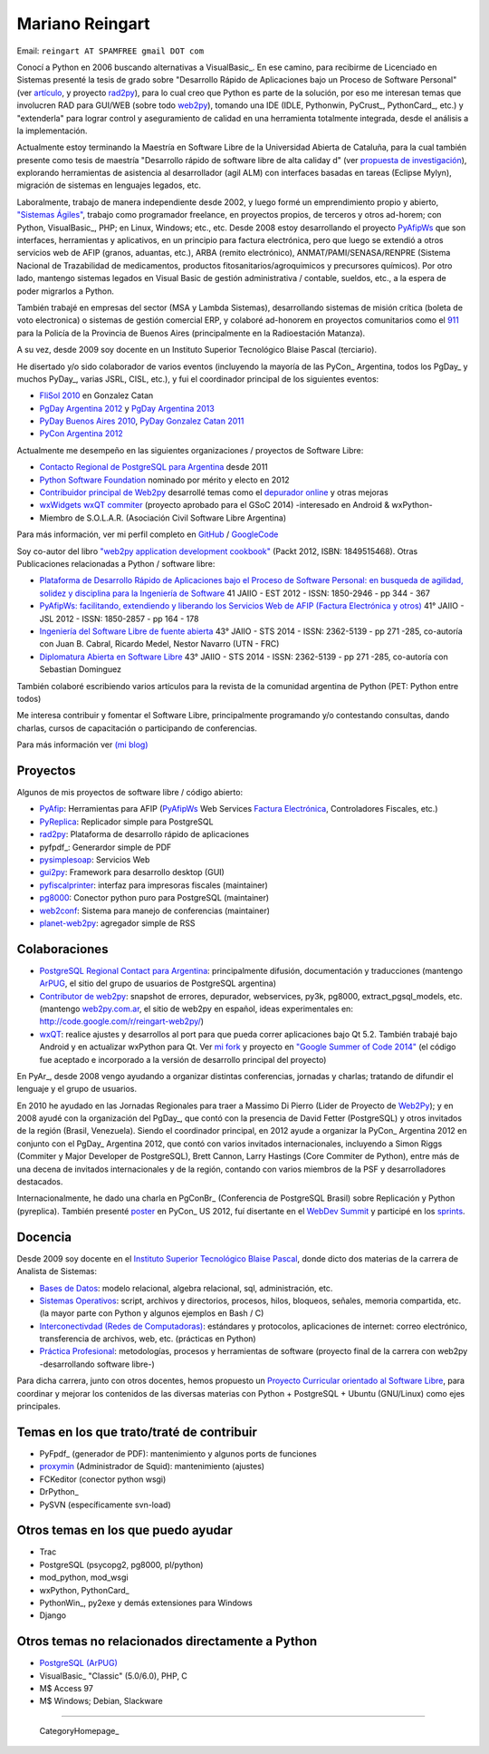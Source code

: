 
Mariano Reingart
----------------

Email: ``reingart AT SPAMFREE gmail DOT com``

Conocí a Python en 2006 buscando alternativas a VisualBasic_. En ese camino, para recibirme de Licenciado en Sistemas presenté la tesis de grado sobre "Desarrollo Rápido de Aplicaciones bajo un Proceso de Software Personal" (ver `artículo`_, y proyecto rad2py_), para lo cual creo que Python es parte de la solución, por eso me interesan temas que involucren RAD para GUI/WEB (sobre todo web2py_), tomando una IDE (IDLE, Pythonwin, PyCrust_, PythonCard_, etc.) y "extenderla" para lograr control y aseguramiento de calidad en una herramienta totalmente integrada, desde el análisis a la implementación.

Actualmente estoy terminando la Maestría en Software Libre de la Universidad Abierta de Cataluña, para la cual también presente como tesis de maestría "Desarrollo rápido de software libre de alta caliday d" (ver `propuesta de investigación`_), explorando herramientas de asistencia al desarrollador (agil ALM) con interfaces basadas en tareas (Eclipse Mylyn), migración de sistemas en lenguajes legados, etc.

Laboralmente, trabajo de manera independiente desde 2002, y luego formé un emprendimiento propio y abierto, `"Sistemas Ágiles"`_, trabajo como programador freelance, en proyectos propios, de terceros y otros ad-horem; con Python, VisualBasic_, PHP; en Linux, Windows; etc., etc.  Desde 2008 estoy desarrollando el proyecto PyAfipWs_ que son interfaces, herramientas y aplicativos, en un principio para factura electrónica, pero que luego se extendió a otros servicios web de AFIP (granos, aduantas, etc.), ARBA (remito electrónico), ANMAT/PAMI/SENASA/RENPRE (Sistema Nacional de Trazabilidad de medicamentos, productos fitosanitarios/agroquimicos y precursores químicos). Por otro lado, mantengo sistemas legados en Visual Basic de gestión administrativa / contable, sueldos, etc., a la espera de poder migrarlos a Python.

También trabajé en empresas del sector (MSA y Lambda Sistemas), desarrollando sistemas de misión crítica (boleta de voto electronica) o sistemas de gestión comercial ERP, y colaboré ad-honorem en proyectos comunitarios como el 911_ para la Policía de la Provincia de Buenos Aires (principalmente en la Radioestación Matanza).

A su vez, desde 2009 soy docente en un Instituto Superior Tecnológico Blaise Pascal (terciario).

He disertado y/o sido colaborador de varios eventos (incluyendo la mayoría de las PyCon_ Argentina, todos los PgDay_ y muchos PyDay_, varias JSRL, CISL, etc.), y fui el coordinador principal de los siguientes eventos:

* `FliSol 2010`_ en Gonzalez Catan

* `PgDay Argentina 2012`_ y `PgDay Argentina 2013`_ 

* `PyDay Buenos Aires 2010`_, `PyDay Gonzalez Catan 2011`_ 

* `PyCon Argentina 2012`_

Actualmente me desempeño en las siguientes organizaciones / proyectos de Software Libre: 

* `Contacto Regional de PostgreSQL para Argentina`_ desde 2011

* `Python Software Foundation`_ nominado por mérito y electo en 2012

* `Contribuidor principal de Web2py`_ desarrollé temas como el `depurador online`_ y otras mejoras

* `wxWidgets wxQT commiter`_ (proyecto aprobado para el GSoC 2014) -interesado en Android & wxPython-

* Miembro de S.O.L.A.R. (Asociación Civil Software Libre Argentina)

Para más información, ver mi perfil completo en GitHub_ / GoogleCode_

Soy co-autor del libro `"web2py application development cookbook"`_ (Packt 2012, ISBN: 1849515468). Otras Publicaciones relacionadas a Python / software libre:

* `Plataforma de Desarrollo Rápido de Aplicaciones bajo el Proceso de Software Personal: en busqueda de agilidad, solidez y disciplina para la Ingeniería de Software`_ 41 JAIIO - EST 2012 - ISSN: 1850-2946 - pp 344 - 367

* `PyAfipWs: facilitando, extendiendo y liberando los Servicios Web de AFIP (Factura Electrónica y otros)`_ 41° JAIIO - JSL 2012 - ISSN: 1850-2857 - pp 164 - 178

* `Ingeniería del Software Libre de fuente abierta`_ 43° JAIIO - STS 2014 - ISSN: 2362-5139 - pp 271 -285, co-autoría con Juan B. Cabral, Ricardo Medel, Nestor Navarro (UTN - FRC)

* `Diplomatura Abierta en Software Libre`_ 43° JAIIO - STS 2014 - ISSN: 2362-5139 - pp 271 -285, co-autoría con Sebastian Dominguez

También colaboré escribiendo varios artículos para la revista de la comunidad argentina de Python (PET: Python entre todos)

Me interesa contribuir y fomentar el Software Libre, principalmente programando y/o contestando consultas, dando charlas, cursos de capacitación o participando de conferencias.

Para más información ver `(mi blog)`_

Proyectos
~~~~~~~~~

Algunos de mis proyectos de software libre / código abierto:

* PyAfip_: Herramientas para AFIP (`PyAfipWs <http://groups.google.com.ar/group/pyafipws>`__ Web Services `Factura Electrónica`_, Controladores Fiscales, etc.)

* PyReplica_: Replicador simple para PostgreSQL

* rad2py_: Plataforma de desarrollo rápido de aplicaciones

* pyfpdf_: Generardor simple de PDF

* pysimplesoap_: Servicios Web

* gui2py_: Framework para desarrollo desktop (GUI)

* pyfiscalprinter_: interfaz para impresoras fiscales (maintainer)

* pg8000_: Conector python puro para PostgreSQL (maintainer)

* web2conf_: Sistema para manejo de conferencias (maintainer)

* planet-web2py_: agregador simple de RSS

Colaboraciones
~~~~~~~~~~~~~~

* `PostgreSQL Regional Contact para Argentina`_: principalmente difusión, documentación y traducciones (mantengo ArPUG_, el sitio del grupo de usuarios de PostgreSQL argentina)

* `Contributor de web2py`_: snapshot de errores, depurador, webservices, py3k, pg8000, extract_pgsql_models, etc. (mantengo `web2py.com.ar`_, el sitio de web2py en español, ideas experimentales en: http://code.google.com/r/reingart-web2py/)

* wxQT_: realice ajustes y desarrollos al port para que pueda correr aplicaciones bajo Qt 5.2. También trabajé bajo Android y en actualizar wxPython para Qt. Ver `mi fork`_ y proyecto en `"Google Summer of Code 2014"`_ (el código fue aceptado e incorporado a la versión de desarrollo principal del proyecto)

En PyAr_, desde 2008 vengo ayudando a organizar distintas conferencias, jornadas y charlas; tratando de difundir el lenguaje y el grupo de usuarios.

En 2010 he ayudado en las Jornadas Regionales para traer a Massimo Di Pierro (Lider de Proyecto de Web2Py_); y en 2008 ayudé con la organización del PgDay_, que contó con la presencia de David Fetter (PostgreSQL) y otros invitados de la región (Brasil, Venezuela). Siendo el coordinador principal, en 2012 ayude a organizar la PyCon_ Argentina 2012 en conjunto con el PgDay_ Argentina 2012, que contó con varios invitados internacionales, incluyendo a Simon Riggs (Commiter y Major Developer de PostgreSQL), Brett Cannon, Larry Hastings (Core Commiter de Python), entre más de una decena de invitados internacionales y de la región, contando con varios miembros de la PSF y desarrolladores destacados. 

Internacionalmente, he dado una charla en PgConBr_ (Conferencia de PostgreSQL Brasil) sobre Replicación y Python (pyreplica). También presenté poster_ en PyCon_ US 2012, fuí disertante en el `WebDev Summit`_ y participé en los sprints_.

Docencia
~~~~~~~~

Desde 2009 soy docente en el `Instituto Superior Tecnológico Blaise Pascal`_, donde dicto dos materias de la carrera de Analista de Sistemas:

* `Bases de Datos`_: modelo relacional, algebra relacional, sql, administración, etc.

* `Sistemas Operativos`_: script, archivos y directorios, procesos, hilos, bloqueos, señales, memoria compartida, etc. (la mayor parte con Python y algunos ejemplos en Bash / C)

* `Interconectivdad (Redes de Computadoras)`_: estándares y protocolos, aplicaciones de internet: correo electrónico, transferencia de archivos, web, etc. (prácticas en Python)

* `Práctica Profesional`_: metodologías, procesos y herramientas de software (proyecto final de la carrera con web2py -desarrollando software libre-)

Para dicha carrera, junto con otros docentes, hemos propuesto un `Proyecto Curricular orientado al Software Libre`_, para coordinar y mejorar los contenidos de las diversas materias con Python + PostgreSQL + Ubuntu (GNU/Linux) como ejes principales.

Temas en los que trato/traté de contribuir
~~~~~~~~~~~~~~~~~~~~~~~~~~~~~~~~~~~~~~~~~~

* PyFpdf_ (generador de PDF): mantenimiento y algunos ports de funciones

* proxymin_ (Administrador de Squid): mantenimiento (ajustes)

* FCKeditor (conector python wsgi)

* DrPython_

* PySVN (específicamente svn-load)

Otros temas en los que puedo ayudar
~~~~~~~~~~~~~~~~~~~~~~~~~~~~~~~~~~~

* Trac

* PostgreSQL (psycopg2, pg8000, pl/python)

* mod_python, mod_wsgi

* wxPython, PythonCard_

* PythonWin_, py2exe y demás extensiones para Windows

* Django

Otros temas no relacionados directamente a Python
~~~~~~~~~~~~~~~~~~~~~~~~~~~~~~~~~~~~~~~~~~~~~~~~~

* `PostgreSQL (ArPUG)`_

* VisualBasic_ "Classic" (5.0/6.0), PHP, C

* M$ Access 97

* M$ Windows; Debian, Slackware

-------------------------

 CategoryHomepage_

.. ############################################################################


.. _artículo: http://docs.google.com/Doc?id=dd9bm82g_9hdxr5whc

.. _rad2py: http://rad2py.googlecode.com/

.. _web2py: http://www.web2py.com/



.. _propuesta de investigación: https://docs.google.com/document/d/1Jo-_Nf_vMeKvszEuWA24yrfrqGGU-T73cczMPSBZ9ss/edit?usp=sharing

.. _"Sistemas Ágiles": http://www.sistemasagiles.com.ar/

.. _PyAfipWs: http://www.pyafipws.com.ar

.. _911: http://www.postgresql.com.ar/trac/wiki/Proyecto911




.. _FliSol 2010: http://www.flisol.info/FLISOL2010/Argentina/Gonzalez_Catan

.. _PgDay Argentina 2012: http://www.postgresql.org.ar/pgday2012

.. _PgDay Argentina 2013: http://www.postgresql.org.ar/pgday2013

.. _PyDay Buenos Aires 2010: http://www.pyday.com.ar/buenosaires2010

.. _PyDay Gonzalez Catan 2011: http://www.pyday.com.ar/catan2011

.. _PyCon Argentina 2012: http://www.web2py.com.ar/2012

.. _Contacto Regional de PostgreSQL para Argentina:
.. _PostgreSQL Regional Contact para Argentina: http://www.postgresql.org/about/press/contact

.. _Python Software Foundation: http://www.python.org/psf/members/

.. _Contribuidor principal de Web2py:
.. _Contributor de web2py: http://www.web2py.com/examples/default/who

.. _depurador online: http://reingart.blogspot.com.ar/2012/02/new-web2py-online-python-debugger.html

.. _wxWidgets wxQT commiter:
.. _"Google Summer of Code 2014": http://www.google-melange.com/gsoc/proposal/public/google/gsoc2014/reingart/5629499534213120

.. _GitHub: https://github.com/reingart

.. _GoogleCode: http://code.google.com/u/reingart/

.. _"web2py application development cookbook": http://www.packtpub.com/web2py-application-development-recipes-to-master-python-web-framework-cookbook/book

.. _`Plataforma de Desarrollo Rápido de Aplicaciones bajo el Proceso de Software Personal: en busqueda de agilidad, solidez y disciplina para la Ingeniería de Software`: http://www.41jaiio.org.ar/sites/default/files/17_EST_2012.pdf

.. _`PyAfipWs: facilitando, extendiendo y liberando los Servicios Web de AFIP (Factura Electrónica y otros)`: http://www.41jaiio.org.ar/sites/default/files/15_JSL_2012.pdf

.. _Ingeniería del Software Libre de fuente abierta: http://43jaiio.sadio.org.ar/proceedings/STS/860%20-%20Cabral%20et%20al.pdf

.. _Diplomatura Abierta en Software Libre: http://43jaiio.sadio.org.ar/proceedings/STS/859-Reingart.pdf

.. _(mi blog): http://reingart.blogspot.com/p/resume.html

.. _PyAfip: http://pyafipws.googlecode.com/

.. _Factura Electrónica: http://www.sistemasagiles.com.ar/trac/wiki/PyAfipWs

.. _PyReplica: http://pyreplica.googlecode.com/

.. _pyfpdf: http://pyfpdf.googlecode.com/

.. _pysimplesoap: http://pysimplesoap.googlecode.com/

.. _gui2py: http://gui2py.googlecode.com/

.. _pyfiscalprinter: http://pyfiscalprinter.googlecode.com/

.. _pg8000: http://pg8000.googlecode.com/

.. _web2conf: http://web2conf.googlecode.com/

.. _planet-web2py: http://planet-web2py.googlecode.com/

.. _ArPUG:
.. _PostgreSQL (ArPUG): http://www.arpug.com.ar/

.. _web2py.com.ar: http://www.web2py.com.ar

.. _wxQT: https://wiki.wxwidgets.org/WxQt

.. _mi fork: https://www.github.com/reingart/wxWidgets




.. _poster: https://us.pycon.org/2012/schedule/presentation/147/

.. _WebDev Summit: https://us.pycon.org/2012/community/WebDevSummit/

.. _sprints: https://us.pycon.org/2012/community/sprints/

.. _Instituto Superior Tecnológico Blaise Pascal: http://www.institutopascal.edu.ar/

.. _Bases de Datos: http://reingart.blogspot.com/p/materia-base-de-datos.html

.. _Sistemas Operativos: http://reingart.blogspot.com.ar/p/materia-sistemas-operativos.html

.. _Interconectivdad (Redes de Computadoras): http://reingart.blogspot.com.ar/p/materia-interconectividad-redes.html

.. _Práctica Profesional: http://reingart.blogspot.com.ar/p/materia-practica-profesional.html

.. _Proyecto Curricular orientado al Software Libre: https://docs.google.com/View?id=dd9bm82g_428g8zvfvdx

.. _PyFpdf: http://www.nsis.com.ar/public/wiki/PyFpdf

.. _proxymin: http://www.nsis.com.ar/public/browser/proxymin




